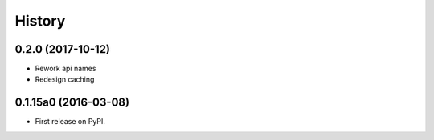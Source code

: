 .. :changelog:

History
=======

0.2.0 (2017-10-12)
---------------------

* Rework api names
* Redesign caching


0.1.15a0 (2016-03-08)
---------------------

* First release on PyPI.

